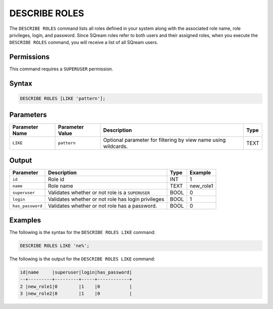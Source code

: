 .. _describe_roles:

*****************
DESCRIBE ROLES
*****************


The ``DESCRIBE ROLES`` command lists all roles defined in your system along with the associated role name, role privileges, login, and password. Since SQream roles refer to both users and their assigned roles, when you execute the ``DESCRIBE ROLES`` command, you will receive a list of all SQream users.

.. comment:: Clarification required for "login" and "password". 



Permissions
===========

This command requires a ``SUPERUSER`` permission.

Syntax
==========

.. code-block:: postgres

	DESCRIBE ROLES [LIKE 'pattern'];

Parameters
============

.. list-table:: 
   :widths: auto
   :header-rows: 1
   
   * - Parameter Name
     - Parameter Value
     - Description
     - Type
   * - ``LIKE``
     - ``pattern``
     - Optional parameter for filtering by view name using wildcards.
     - TEXT


Output
======

.. list-table:: 
   :widths: auto
   :header-rows: 1
   
   * - Parameter
     - Description
     - Type
     - Example
   * - ``id``
     - Role id
     - INT
     - 1
   * - ``name``
     - Role name
     - TEXT
     - new_role1
   * - ``superuser``
     - Validates whether or not role is a ``SUPERUSER``
     - BOOL
     - 0
   * - ``login``
     - Validates whether or not role has login privileges
     - BOOL
     - 1
   * - ``has_password``
     - Validates whether or not role has a password.
     - BOOL
     - 0

Examples
========

The following is the syntax for the ``DESCRIBE ROLES LIKE`` command:

.. code-block:: postgres

	DESCRIBE ROLES LIKE 'ne%';


The following is the output for the ``DESCRIBE ROLES LIKE`` command:


.. code-block:: console

	id|name     |superuser|login|has_password|
	--+---------+---------+-----+------------+
	2 |new_role1|0        |1    |0           |
	3 |new_role2|0        |1    |0           |